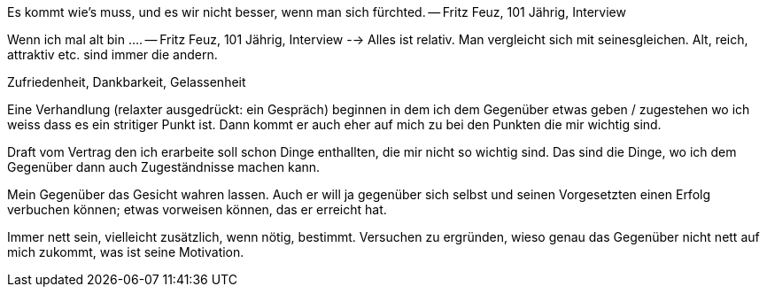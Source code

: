 :encoding: UTF-8
// The markup language of this document is AsciiDoc


Es kommt wie's muss, und es wir nicht besser, wenn man sich fürchted. -- Fritz
Feuz, 101 Jährig, Interview

Wenn ich mal alt bin .... -- Fritz Feuz, 101 Jährig, Interview --> Alles ist
relativ. Man vergleicht sich mit seinesgleichen. Alt, reich, attraktiv etc. sind
immer die andern.

Zufriedenheit, Dankbarkeit, Gelassenheit

Eine Verhandlung (relaxter ausgedrückt: ein Gespräch) beginnen in dem ich dem
Gegenüber etwas geben / zugestehen wo ich weiss dass es ein stritiger Punkt ist.
Dann kommt er auch eher auf mich zu bei den Punkten die mir wichtig sind.

Draft vom Vertrag den ich erarbeite soll schon Dinge enthallten, die mir nicht
so wichtig sind. Das sind die Dinge, wo ich dem Gegenüber dann auch
Zugeständnisse machen kann.

Mein Gegenüber das Gesicht wahren lassen. Auch er will ja gegenüber sich selbst
und seinen Vorgesetzten einen Erfolg verbuchen können; etwas vorweisen können,
das er erreicht hat.

Immer nett sein, vielleicht zusätzlich, wenn nötig, bestimmt. Versuchen zu
ergründen, wieso genau das Gegenüber nicht nett auf mich zukommt, was ist seine
Motivation.

